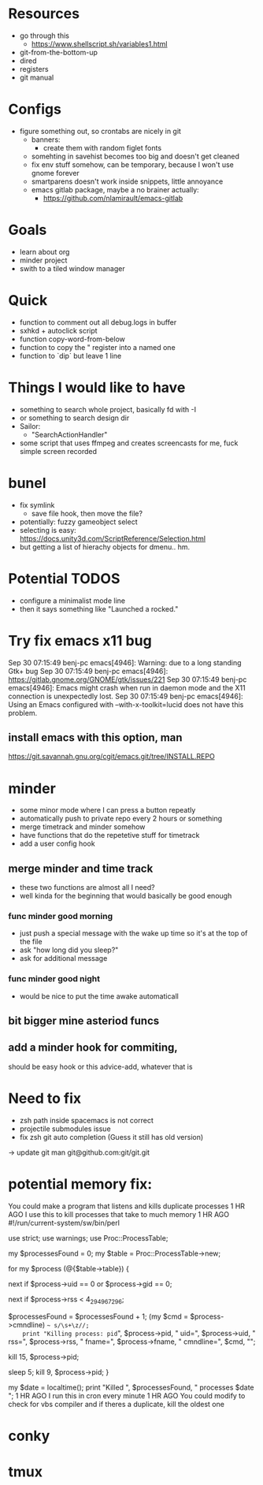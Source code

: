 * Resources
  - go through this
    - https://www.shellscript.sh/variables1.html
  - git-from-the-bottom-up
  - dired
  - registers
  - git manual
* Configs
- figure something out, so crontabs are nicely in git
  - banners:
    - create them with random figlet fonts
  - somehting in savehist becomes too big and doesn't get cleaned
  - fix env stuff somehow, can be temporary, because I won't use gnome forever
  - smartparens doesn't work inside snippets, little annoyance
  - emacs gitlab package, maybe a no brainer actually:
    - https://github.com/nlamirault/emacs-gitlab
* Goals
- learn about org
- minder project
- swith to a tiled window manager
* Quick
  - function to comment out all debug.logs in buffer
  - sxhkd + autoclick script
  - function copy-word-from-below
  - function to copy the " register into a named one
  - function to `dip` but leave 1 line
* Things I would like to have
  - something to search whole project, basically fd with -I
  - or something to search design dir
  - Sailor:
    - "SearchActionHandler"
  - some script that uses ffmpeg and creates screencasts for me, fuck simple screen recorded
* bunel
  - fix symlink
    - save file hook, then move the file?
  - potentially: fuzzy gameobject select
  - selecting is easy: https://docs.unity3d.com/ScriptReference/Selection.html
  - but getting a list of hierachy objects for dmenu.. hm.
* Potential TODOS
  - configure a minimalist mode line
  - then it says something like "Launched a rocked."
* Try fix emacs x11 bug
  Sep 30 07:15:49 benj-pc emacs[4946]: Warning: due to a long standing Gtk+ bug
Sep 30 07:15:49 benj-pc emacs[4946]: https://gitlab.gnome.org/GNOME/gtk/issues/221
Sep 30 07:15:49 benj-pc emacs[4946]: Emacs might crash when run in daemon mode and the X11 connection is unexpectedly lost.
Sep 30 07:15:49 benj-pc emacs[4946]: Using an Emacs configured with --with-x-toolkit=lucid does not have this problem.
** install emacs with this option, man
   https://git.savannah.gnu.org/cgit/emacs.git/tree/INSTALL.REPO
* minder
  - some minor mode where I can press a button repeatly
  - automatically push to private repo every 2 hours or something
  - merge timetrack and minder somehow
  - have functions that do the repetetive stuff for timetrack
  - add a user config hook
** merge minder and time track
  - these two functions are almost all I need?
  - well kinda for the beginning that would basically be good enough
*** func minder good morning
    - just push a special message with the wake up time so it's at the top of the file
    - ask "how long did you sleep?"
    - ask for additional message
*** func minder good night
    - would be nice to put the time awake automaticall

** bit bigger mine asteriod funcs
** add a minder hook for commiting,
    should be easy
    hook or this advice-add, whatever that is

* Need to fix
  - zsh path inside spacemacs is not correct
  - projectile submodules issue
  - fix zsh git auto completion (Guess it still has old version)
  -> update git man git@github.com:git/git.git

* potential memory fix:
  You could make a program that listens and kills duplicate processes
1 HR AGO
I use this to kill processes that take to much memory
1 HR AGO
#!/run/current-system/sw/bin/perl

use strict;
use warnings;
use Proc::ProcessTable;

my $processesFound = 0;
my $table = Proc::ProcessTable->new;

for my $process (@{$table->table}) {
    # skip root processes
    next if $process->uid == 0 or $process->gid == 0;

    # skip any using less than 4 GiB
    next if $process->rss < 4_294_967_296;

    # document the slaughter
		$processesFound = $processesFound + 1;
    (my $cmd = $process->cmndline) =~ s/\s+\z//;
    print "Killing process: pid=", $process->pid, " uid=", $process->uid, " rss=", $process->rss, " fname=", $process->fname, " cmndline=", $cmd, "\n";

    # try first to terminate process politely
    kill 15, $process->pid;

    # wait a little, then kill ruthlessly if it's still around
    sleep 5;
    kill 9, $process->pid;
}

my $date = localtime();
print "Killed ", $processesFound, " processes $date \n";
1 HR AGO
I run this in cron every minute
1 HR AGO
You could modify to check for vbs compiler and if theres a duplicate, kill the oldest one
* conky
* tmux
